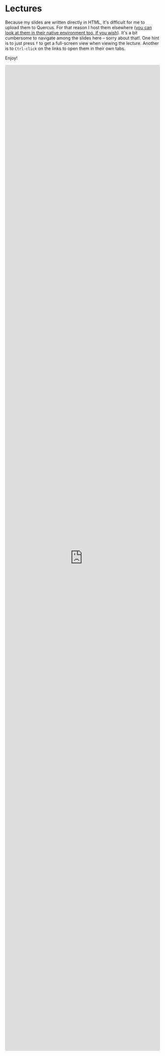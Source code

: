#+MACRO: ts (eval(mwp-get-ts+7  'org-mwp-classtimes-calibrate 2))
#+STARTUP: customtime
#+ORG_LMS_COURSEID: 127426


* Lectures
:PROPERTIES:
:CANVASID: 287998
:CANVAS_PAGE_URL: lectures
:PUBLISH:  nil
:CANVAS_HTML_URL: https://q.utoronto.ca/courses/127426/pages/lectures
:CANVAS_EDITING_ROLES: teachers
:END:


Because my slides are written directly in HTML, it's difficult for me to upload them to Quercus. For that reason I host them elsewhere ([[https://digitalhistory.github.io/wdw235/slides][you can look at them in their native environment too, if you wish]]). It's a bit cumbersome to navigate among the slides here -- sorry about that!. One hint is to just press ~f~ to get a full-screen view when viewing the lecture. Another is to ~Ctrl-click~ on the links to open them in their own tabs. 

Enjoy! 

#+begin_export html
<iframe frameborder="0" src="https://digitalhistory.github.io/wdw235/slides/" style="width:100%; min-height: 80vh;"></iframe>
#+end_export
